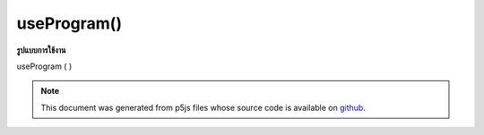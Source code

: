 .. raw:: html

	<script src="https://sketch.netpie.io/widget/p5-widget.js"></script>

useProgram()
============

**รูปแบบการใช้งาน**

useProgram ( )

.. note:: This document was generated from p5js files whose source code is available on `github <https://github.com/processing/p5.js>`_.
